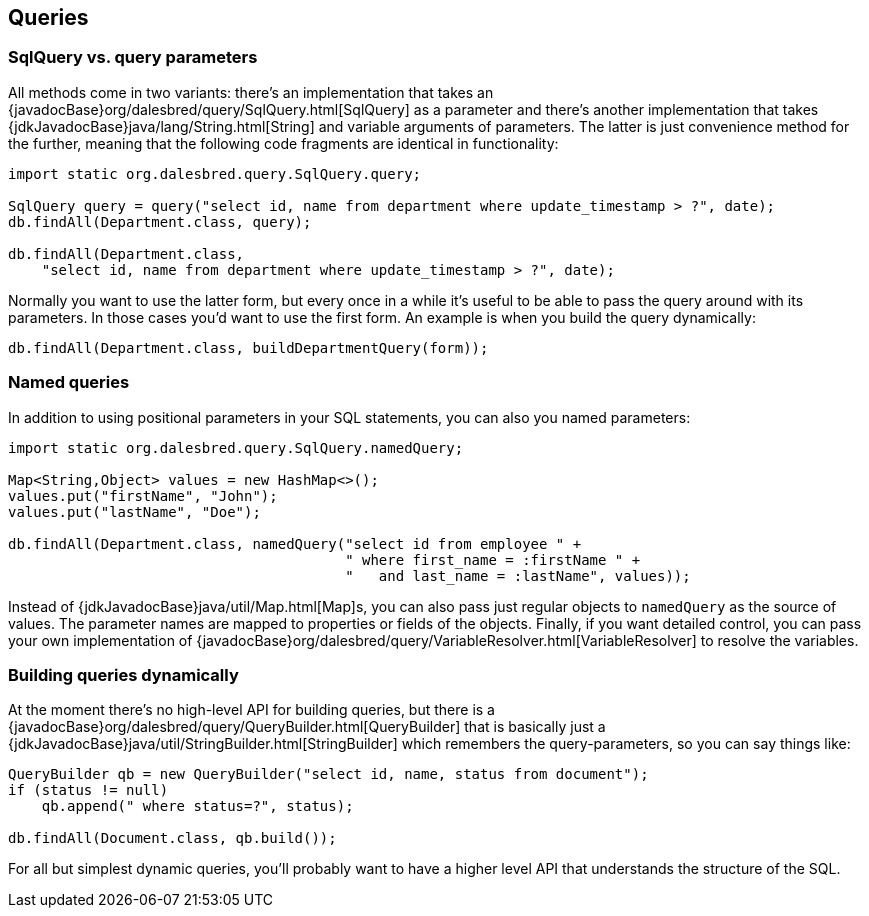 == Queries

=== SqlQuery vs. query parameters

All methods come in two variants: there's an implementation that takes
an {javadocBase}org/dalesbred/query/SqlQuery.html[SqlQuery] as a parameter and there's another
implementation that takes {jdkJavadocBase}java/lang/String.html[String] and variable arguments of parameters.
The latter is just convenience method for the further, meaning that the following code fragments are
identical in functionality:

[source,java]
----
import static org.dalesbred.query.SqlQuery.query;

SqlQuery query = query("select id, name from department where update_timestamp > ?", date);
db.findAll(Department.class, query);

db.findAll(Department.class,
    "select id, name from department where update_timestamp > ?", date);
----

Normally you want to use the latter form, but every once in a while it's
useful to be able to pass the query around with its parameters. In those
cases you'd want to use the first form. An example is when you build
the query dynamically:

[source,java]
----
db.findAll(Department.class, buildDepartmentQuery(form));
----

=== Named queries

In addition to using positional parameters in your SQL statements, you can also you named parameters:

[source,java]
----
import static org.dalesbred.query.SqlQuery.namedQuery;

Map<String,Object> values = new HashMap<>();
values.put("firstName", "John");
values.put("lastName", "Doe");

db.findAll(Department.class, namedQuery("select id from employee " +
                                        " where first_name = :firstName " +
                                        "   and last_name = :lastName", values));
----

Instead of {jdkJavadocBase}java/util/Map.html[Map]s, you can also pass just regular objects to `namedQuery` as
the source of values. The parameter names are mapped to properties or fields of the objects. Finally, if you want
detailed control, you can pass your own implementation of
{javadocBase}org/dalesbred/query/VariableResolver.html[VariableResolver] to resolve the variables.

=== Building queries dynamically

At the moment there's no high-level API for building queries, but there is a
{javadocBase}org/dalesbred/query/QueryBuilder.html[QueryBuilder] that
is basically just a {jdkJavadocBase}java/util/StringBuilder.html[StringBuilder] which remembers
the query-parameters, so you can say things like:

[source,java]
----
QueryBuilder qb = new QueryBuilder("select id, name, status from document");
if (status != null)
    qb.append(" where status=?", status);

db.findAll(Document.class, qb.build());
----

For all but simplest dynamic queries, you'll probably want to have a higher level API that understands
the structure of the SQL.

